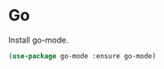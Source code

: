 * Go

  Install go-mode.

  #+begin_src emacs-lisp
    (use-package go-mode :ensure go-mode)
  #+end_src
